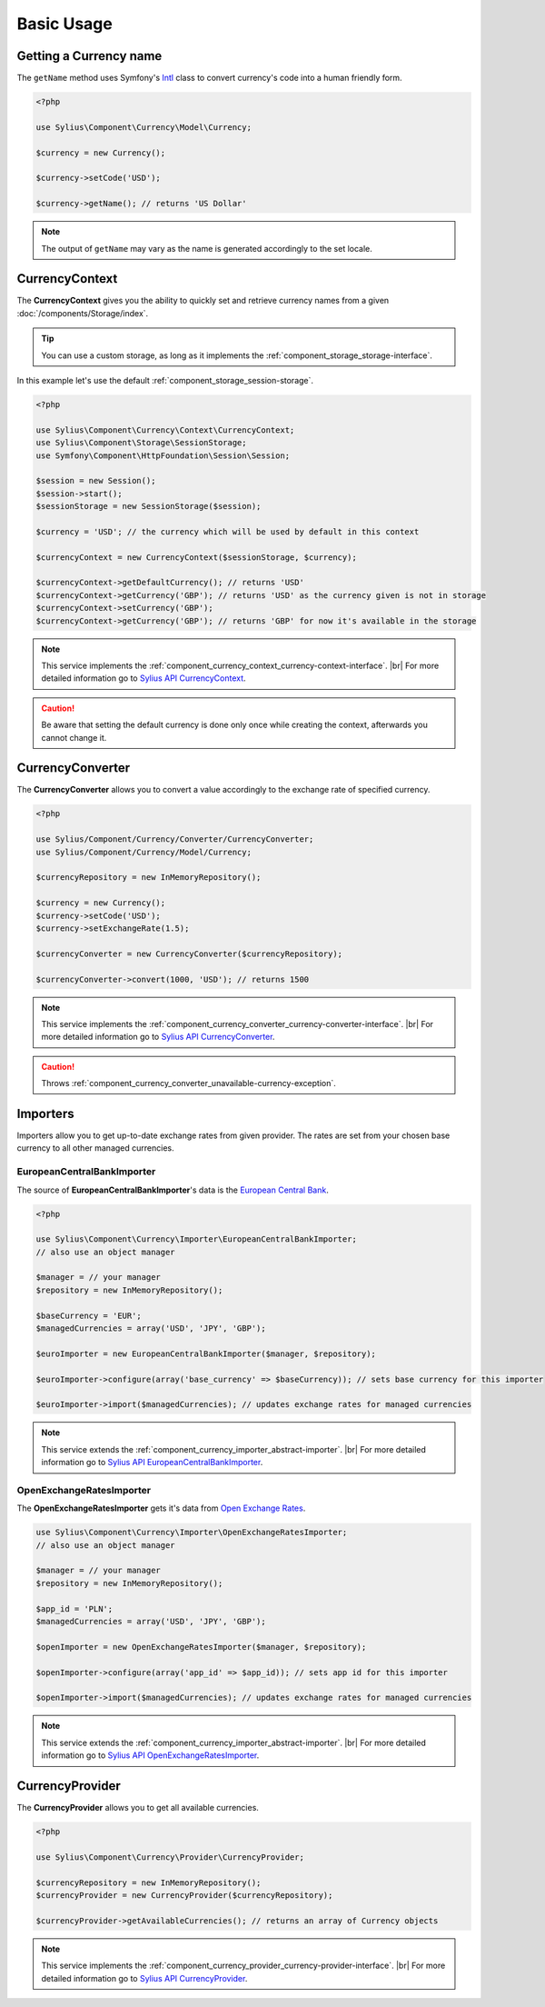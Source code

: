 Basic Usage
===========

Getting a Currency name
-----------------------

The ``getName`` method uses Symfony's `Intl`_ class to
convert currency's code into a human friendly form.

.. _Intl: http://symfony.com/doc/current/components/intl.html

.. code-block:: php

   <?php

   use Sylius\Component\Currency\Model\Currency;

   $currency = new Currency();

   $currency->setCode('USD');

   $currency->getName(); // returns 'US Dollar'

.. note::
   The output of ``getName`` may vary as the name is generated accordingly to the set locale.

.. _component_currency_context_currency-context:

CurrencyContext
---------------

The **CurrencyContext** gives you the ability to quickly
set and retrieve currency names from a given :doc:`/components/Storage/index`.

.. tip::
   You can use a custom storage, as long as it implements the :ref:`component_storage_storage-interface`.

In this example let's use the default :ref:`component_storage_session-storage`.

.. code-block:: php

   <?php

   use Sylius\Component\Currency\Context\CurrencyContext;
   use Sylius\Component\Storage\SessionStorage;
   use Symfony\Component\HttpFoundation\Session\Session;

   $session = new Session();
   $session->start();
   $sessionStorage = new SessionStorage($session);

   $currency = 'USD'; // the currency which will be used by default in this context

   $currencyContext = new CurrencyContext($sessionStorage, $currency);

   $currencyContext->getDefaultCurrency(); // returns 'USD'
   $currencyContext->getCurrency('GBP'); // returns 'USD' as the currency given is not in storage
   $currencyContext->setCurrency('GBP');
   $currencyContext->getCurrency('GBP'); // returns 'GBP' for now it's available in the storage

.. note::
   This service implements the :ref:`component_currency_context_currency-context-interface`. |br|
   For more detailed information go to `Sylius API CurrencyContext`_.

.. _Sylius API CurrencyContext: http://api.sylius.org/Sylius/Component/Currency/Context/CurrencyContext.html

.. caution::
   Be aware that setting the default currency is done only once while creating the context,
   afterwards you cannot change it.

.. _component_currency_converter_currency-converter:

CurrencyConverter
-----------------

The **CurrencyConverter** allows you to convert a value accordingly to the exchange rate of specified currency.

.. code-block:: php

   <?php

   use Sylius/Component/Currency/Converter/CurrencyConverter;
   use Sylius/Component/Currency/Model/Currency;

   $currencyRepository = new InMemoryRepository();

   $currency = new Currency();
   $currency->setCode('USD');
   $currency->setExchangeRate(1.5);

   $currencyConverter = new CurrencyConverter($currencyRepository);

   $currencyConverter->convert(1000, 'USD'); // returns 1500

.. note::
   This service implements the :ref:`component_currency_converter_currency-converter-interface`. |br|
   For more detailed information go to `Sylius API CurrencyConverter`_.

.. _Sylius API CurrencyConverter: http://api.sylius.org/Sylius/Component/Currency/Converter/CurrencyConverter.html

.. caution::
   Throws :ref:`component_currency_converter_unavailable-currency-exception`.

Importers
---------

Importers allow you to get up-to-date exchange rates from given provider.
The rates are set from your chosen base currency to all other managed currencies.

.. _component_currency_importer_european-central-bank-importer:

EuropeanCentralBankImporter
~~~~~~~~~~~~~~~~~~~~~~~~~~~

The source of **EuropeanCentralBankImporter**'s data is the `European Central Bank`_.

.. _European Central Bank: http://www.ecb.int

.. code-block:: php

   <?php

   use Sylius\Component\Currency\Importer\EuropeanCentralBankImporter;
   // also use an object manager

   $manager = // your manager
   $repository = new InMemoryRepository();

   $baseCurrency = 'EUR';
   $managedCurrencies = array('USD', 'JPY', 'GBP');

   $euroImporter = new EuropeanCentralBankImporter($manager, $repository);

   $euroImporter->configure(array('base_currency' => $baseCurrency)); // sets base currency for this importer

   $euroImporter->import($managedCurrencies); // updates exchange rates for managed currencies

.. note::
   This service extends the :ref:`component_currency_importer_abstract-importer`. |br|
   For more detailed information go to `Sylius API EuropeanCentralBankImporter`_.

.. _Sylius API EuropeanCentralBankImporter: http://api.sylius.org/Sylius/Component/Currency/Importer/EuropeanCentralBankImporter.html

.. _component_currency_importer_open-exchange-rates-importer:

OpenExchangeRatesImporter
~~~~~~~~~~~~~~~~~~~~~~~~~

The **OpenExchangeRatesImporter** gets it's data from `Open Exchange Rates`_.

.. _Open Exchange Rates: http://openexchangerates.org

.. code-block:: php

   use Sylius\Component\Currency\Importer\OpenExchangeRatesImporter;
   // also use an object manager

   $manager = // your manager
   $repository = new InMemoryRepository();

   $app_id = 'PLN';
   $managedCurrencies = array('USD', 'JPY', 'GBP');

   $openImporter = new OpenExchangeRatesImporter($manager, $repository);

   $openImporter->configure(array('app_id' => $app_id)); // sets app id for this importer

   $openImporter->import($managedCurrencies); // updates exchange rates for managed currencies

.. note::
   This service extends the :ref:`component_currency_importer_abstract-importer`. |br|
   For more detailed information go to `Sylius API OpenExchangeRatesImporter`_.

.. _Sylius API OpenExchangeRatesImporter: http://api.sylius.org/Sylius/Component/Currency/Importer/OpenExchangeRatesImporter.html

.. _component_currency_provider_currency-provider:

CurrencyProvider
----------------

The **CurrencyProvider** allows you to get all available currencies.

.. code-block:: php

   <?php

   use Sylius\Component\Currency\Provider\CurrencyProvider;

   $currencyRepository = new InMemoryRepository();
   $currencyProvider = new CurrencyProvider($currencyRepository);

   $currencyProvider->getAvailableCurrencies(); // returns an array of Currency objects

.. note::
   This service implements the :ref:`component_currency_provider_currency-provider-interface`. |br|
   For more detailed information go to `Sylius API CurrencyProvider`_.

.. _Sylius API CurrencyProvider: http://api.sylius.org/Sylius/Component/Currency/Provider/CurrencyProvider.html
